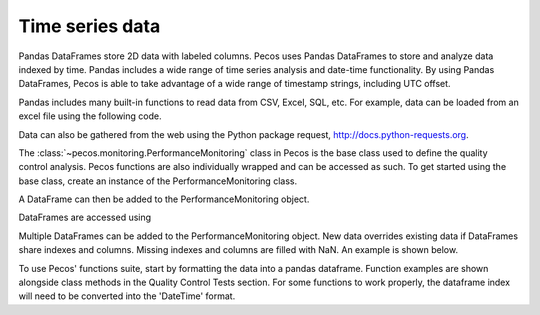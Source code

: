 Time series data
==================

Pandas DataFrames store 2D data with labeled columns.  Pecos uses Pandas DataFrames
to store and analyze data indexed by time.  Pandas includes a wide range of 
time series analysis and date-time functionality.  By using Pandas DataFrames, 
Pecos is able to take advantage of a wide range of timestamp strings, including
UTC offset. 

Pandas includes many built-in functions to read data from CSV, Excel, SQL, etc.
For example, data can be loaded from an excel file using the following code.

.. doctest::

    >>> import pandas as pd
    >>> df = pd.read_excel('data.xlsx') #doctest:+SKIP 

Data can also be gathered from the web using the Python package request, http://docs.python-requests.org.

The :class:`~pecos.monitoring.PerformanceMonitoring` class in Pecos is
the base class used to define the quality control analysis. Pecos functions 
are also individually wrapped and can be accessed as such. To get started 
using the base class, create an instance of the PerformanceMonitoring class.

.. doctest::

    >>> import pecos
    >>> pm = pecos.monitoring.PerformanceMonitoring()

A DataFrame can then be added to the PerformanceMonitoring object.

.. doctest::
    :hide:

    >>> index = pd.date_range('1/1/2016', periods=3, freq='s')
    >>> data = [[1,2,3],[4,5,6],[7,8,9]]
    >>> df = pd.DataFrame(data=data, index=index, columns=['A', 'B', 'C'])

.. doctest::

    >>> pm.add_dataframe(df)

DataFrames are accessed using

.. doctest::

    >>> pm.df #doctest:+SKIP 

Multiple DataFrames can be added to the PerformanceMonitoring object.  
New data overrides existing data if DataFrames share indexes and columns.  
Missing indexes and columns are filled with NaN.  An example is shown below.

.. doctest::
    :hide:

    >>> import pandas as pd
    >>> import numpy as np
    >>> import pecos
    >>> index1 = pd.date_range('1/1/2018', periods=3, freq='D')
    >>> data1 = {'A': np.arange(3), 'B': np.arange(3)+5}
    >>> df1 = pd.DataFrame(data1, index=index1)
    >>> index2 = pd.date_range('1/2/2018', periods=3, freq='D')
    >>> data2 = {'B': np.arange(3), 'C': np.arange(3)+5}
    >>> df2 = pd.DataFrame(data2, index=index2)
    >>> pm = pecos.monitoring.PerformanceMonitoring()

.. doctest::

    >>> print(df1)
                A  B
    2018-01-01  0  5
    2018-01-02  1  6
    2018-01-03  2  7
	
    >>> print(df2)
                B  C
    2018-01-02  0  5
    2018-01-03  1  6
    2018-01-04  2  7
	
    >>> pm.add_dataframe(df1)
    >>> pm.add_dataframe(df2)
    >>> print(pm.df)
                  A    B    C
    2018-01-01  0.0  5.0  NaN
    2018-01-02  1.0  0.0  5.0
    2018-01-03  2.0  1.0  6.0
    2018-01-04  NaN  2.0  7.0
	
	
To use Pecos' functions suite, start by formatting the data into a pandas dataframe.
Function examples are shown alongside class methods in the Quality Control Tests section.
For some functions to work properly, the dataframe index will need to be converted
into the 'DateTime' format.
